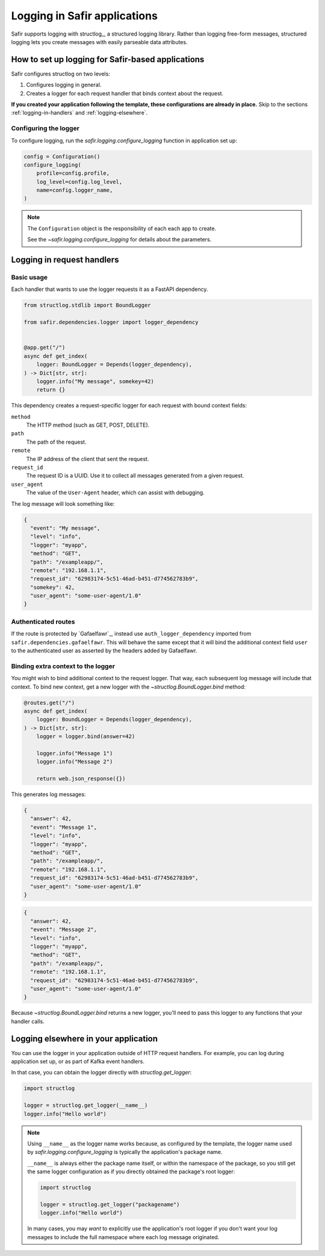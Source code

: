 #############################
Logging in Safir applications
#############################

Safir supports logging with structlog_, a structured logging library.
Rather than logging free-form messages, structured logging lets you create messages with easily parseable data attributes.

How to set up logging for Safir-based applications
==================================================

Safir configures structlog on two levels:

1. Configures logging in general.
2. Creates a logger for each request handler that binds context about the request.

**If you created your application following the template, these configurations are already in place.**
Skip to the sections :ref:`logging-in-handlers` and :ref:`logging-elsewhere`.

Configuring the logger
----------------------

To configure logging, run the `safir.logging.configure_logging` function in application set up:

.. code-block:: python

   config = Configuration()
   configure_logging(
       profile=config.profile,
       log_level=config.log_level,
       name=config.logger_name,
   )

.. note::

   The ``Configuration`` object is the responsibility of each each app to create.

   See the `~safir.logging.configure_logging` for details about the parameters.

.. _logging-in-handlers:

Logging in request handlers
===========================

Basic usage
-----------

Each handler that wants to use the logger requests it as a FastAPI dependency.

.. code-block:: python

   from structlog.stdlib import BoundLogger

   from safir.dependencies.logger import logger_dependency


   @app.get("/")
   async def get_index(
       logger: BoundLogger = Depends(logger_dependency),
   ) -> Dict[str, str]:
       logger.info("My message", somekey=42)
       return {}

This dependency creates a request-specific logger for each request with bound context fields:

``method``
    The HTTP method (such as GET, POST, DELETE).

``path``
    The path of the request.

``remote``
    The IP address of the client that sent the request.

``request_id``
    The request ID is a UUID.
    Use it to collect all messages generated from a given request.

``user_agent``
    The value of the ``User-Agent`` header, which can assist with debugging.

The log message will look something like:

.. code-block:: json

   {
     "event": "My message",
     "level": "info",
     "logger": "myapp",
     "method": "GET",
     "path": "/exampleapp/",
     "remote": "192.168.1.1",
     "request_id": "62983174-5c51-46ad-b451-d774562783b9",
     "somekey": 42,
     "user_agent": "some-user-agent/1.0"
   }

Authenticated routes
--------------------

If the route is protected by `Gafaelfawr`_, instead use ``auth_logger_dependency`` imported from ``safir.dependencies.gafaelfawr``.
This will behave the same except that it will bind the additional context field ``user`` to the authenticated user as asserted by the headers added by Gafaelfawr.

Binding extra context to the logger
-----------------------------------

You might wish to bind additional context to the request logger.
That way, each subsequent log message will include that context.
To bind new context, get a new logger with the `~structlog.BoundLogger.bind` method:

.. code-block:: python

   @routes.get("/")
   async def get_index(
       logger: BoundLogger = Depends(logger_dependency),
   ) -> Dict[str, str]:
       logger = logger.bind(answer=42)

       logger.info("Message 1")
       logger.info("Message 2")

       return web.json_response({})

This generates log messages:

.. code-block:: json

   {
     "answer": 42,
     "event": "Message 1",
     "level": "info",
     "logger": "myapp",
     "method": "GET",
     "path": "/exampleapp/",
     "remote": "192.168.1.1",
     "request_id": "62983174-5c51-46ad-b451-d774562783b9",
     "user_agent": "some-user-agent/1.0"
   }

.. code-block:: json

   {
     "answer": 42,
     "event": "Message 2",
     "level": "info",
     "logger": "myapp",
     "method": "GET",
     "path": "/exampleapp/",
     "remote": "192.168.1.1",
     "request_id": "62983174-5c51-46ad-b451-d774562783b9",
     "user_agent": "some-user-agent/1.0"
   }

Because `~structlog.BoundLogger.bind` returns a new logger, you'll need to pass this logger to any functions that your handler calls.

.. _logging-elsewhere:

Logging elsewhere in your application
=====================================

You can use the logger in your application outside of HTTP request handlers.
For example, you can log during application set up, or as part of Kafka event handlers.

In that case, you can obtain the logger directly with `structlog.get_logger`:

.. code-block:: python

   import structlog

   logger = structlog.get_logger(__name__)
   logger.info("Hello world")

.. note::

   Using ``__name__`` as the logger name works because, as configured by the template, the logger name used by `safir.logging.configure_logging` is typically the application's package name.

   ``__name__`` is always either the package name itself, or within the namespace of the package, so you still get the same logger configuration as if you directly obtained the package's root logger:

   .. code-block:: python

      import structlog

      logger = structlog.get_logger("packagename")
      logger.info("Hello world")

   In many cases, you may *want* to explicitly use the application's root logger if you don't want your log messages to include the full namespace where each log message originated.
